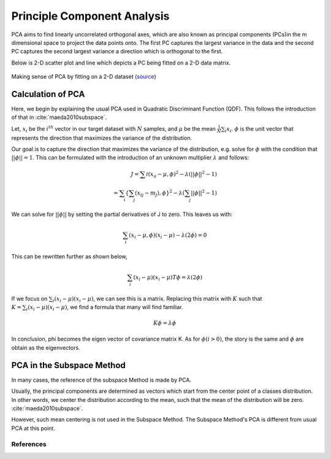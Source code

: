 Principle Component Analysis
============================

PCA aims to find linearly uncorrelated orthogonal axes, which are also known as principal components (PCs)in the m dimensional space to project the data points onto. The first PC captures the largest variance in the data and the second PC captures the second largest variance a direction which is orthogonal to the first. 

Below is 2-D scatter plot and line which depicts a PC being fitted on a 2-D data matrix.

.. figure:: ../_static/pca/pca.gif
    :align: center

    Making sense of PCA by fitting on a 2-D dataset (`source <https://stats.stackexchange.com/questions/2691/making-sense-of-principal-component-analysis-eigenvectors-eigenvalues>`_)

Calculation of PCA
------------------

Here, we begin by explaining the usual PCA used in Quadratic Discriminant Function (QDF). This follows the introduction of that in :cite:`maeda2010subspace`.

Let, :math:`x_i` be the :math:`i^{th}` vector in our target dataset with :math:`N` samples, and :math:`\mu` be the mean :math:`\frac{1}{N}\sum_{i}x_i`. :math:`\phi` is the unit vector that represents the direction that maximizes the variance of the distribution.

Our goal is to capture the direction that maximizes the variance of the distribution, e.g. solve for :math:`\phi` with the condition that :math:`|| \phi ||=1`. This can be formulated with the introduction of an unknown multiplier :math:`\lambda` and follows:

.. math::
    J = \sum{i} (x_a - \mu, \phi)^2 - \lambda (||\phi||^2-1) \\
    = \sum_{i}\{ \sum_{j}(x_{ij} - m_j), \phi \}^2 - \lambda (\sum_{j}||\phi||^2-1)

We can solve for :math:`|| \phi ||` by setting the partial derivatives of J to zero. This leaves us with:

.. math::
    \sum_{i}(x_i - \mu, \phi)(x_i - \mu) - \lambda (2\phi) = 0

This can be rewritten further as shown below,

.. math::
    \sum_{i}(x_i - \mu)(x_i - \mu)T\phi = \lambda (2\phi)
    
If we focus on :math:`\sum_{i}(x_i - \mu)(x_i - \mu)`, we can see this is a matrix. Replacing this matrix with :math:`K` such that :math:`K=\sum_{i}(x_i - \mu)(x_i - \mu)`, we find a formula that many will find familiar.

.. math::
    K \phi = \lambda\phi

In conclusion, \phi becomes the eigen vector of covariance matrix K. As for :math:`\phi(i>0)`, the story is the same and :math:`\phi` are obtain as the eigenvectors.



PCA in the Subspace Method
--------------------------

In many cases, the reference of the subspace Method is made by PCA.

Usually, the principal components are determined as vectors which start from the center point of a classes distribution. In other words, we center the distribution according to the mean, such that the mean of the distribution will be zero. :cite:`maeda2010subspace`.

However, such mean centering is not used in the Subspace Method. The Subspace Method's PCA is different from usual PCA at this point.



References
..........
.. bibliography:: ../ref.bib